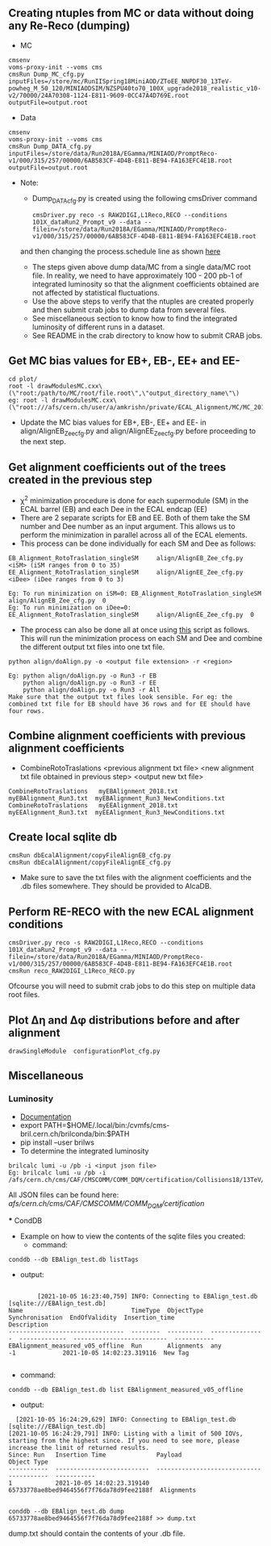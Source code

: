 ** Creating ntuples from MC or data without doing any Re-Reco (dumping)

    - MC
    #+BEGIN_EXAMPLE
    cmsenv
    voms-proxy-init --voms cms
    cmsRun Dump_MC_cfg.py inputFiles=/store/mc/RunIISpring18MiniAOD/ZToEE_NNPDF30_13TeV-powheg_M_50_120/MINIAODSIM/NZSPU40to70_100X_upgrade2018_realistic_v10-v2/70000/24A70308-1124-E811-9609-0CC47A4D769E.root outputFile=output.root
    #+END_EXAMPLE

    - Data
    #+BEGIN_EXAMPLE
    cmsenv
    voms-proxy-init --voms cms
    cmsRun Dump_DATA_cfg.py inputFiles=/store/data/Run2018A/EGamma/MINIAOD/PromptReco-v1/000/315/257/00000/6AB583CF-4D4B-E811-BE94-FA163EFC4E1B.root outputFile=output.root
    #+END_EXAMPLE

    - Note:
    
        - Dump_DATA_cfg.py is created using the following cmsDriver command
        #+BEGIN_EXAMPLE
         cmsDriver.py reco -s RAW2DIGI,L1Reco,RECO --conditions 101X_dataRun2_Prompt_v9 --data --filein=/store/data/Run2018A/EGamma/MINIAOD/PromptReco-v1/000/315/257/00000/6AB583CF-4D4B-E811-BE94-FA163EFC4E1B.root
        #+END_EXAMPLE
        and then changing the process.schedule line as shown [[https://github.com/NEUAnalyses/EcalAlignment/blob/forAmrutha/test/Dump_DATA_cfg.py#L253][here]]
        
        - The steps given above dump data/MC from a single data/MC root file. In reality, we need to have approximately 100 - 200 pb-1 of integrated luminosity so that the alignment coefficients obtained are not affected by statistical fluctuations. 
        - Use the above steps to verify that the ntuples are created properly and then submit crab jobs to dump data from several files.
        - See miscellaneous section to know how to find the integrated luminosity of different runs in a dataset.
        - See README in the crab directory to know how to submit CRAB jobs. 
        
** Get MC bias values for EB+, EB-, EE+ and EE-

#+BEGIN_EXAMPLE
cd plot/
root -l drawModulesMC.cxx\(\"root:/path/to/MC/root/file.root\",\"output_directory_name\"\)
eg: root -l drawModulesMC.cxx\(\"root:///afs/cern.ch/user/a/amkrishn/private/ECAL_Alignment/MC/MC_2018_small.root\",\"MC_bias_values\"\)
#+END_EXAMPLE

- Update the MC bias values for EB+, EB-, EE+ and EE- in align/AlignEB_Zee_cfg.py and align/AlignEE_Zee_cfg.py before proceeding to the next step.

** Get alignment coefficients out of the trees created in the previous step

   - \chi^{2} minimization procedure is done for each supermodule (SM) in the ECAL barrel (EB) and each Dee in the ECAL endcap (EE)
   - There are 2 separate scripts for EB and EE. Both of them take the SM number and Dee number as an input argument. This allows us to perform the minimization in parallel across all of the ECAL elements.
   - This process can be done individually for each SM and Dee as follows:
   #+BEGIN_EXAMPLE
   EB_Alignment_RotoTraslation_singleSM     align/AlignEB_Zee_cfg.py  <iSM> (iSM ranges from 0 to 35)
   EE_Alignment_RotoTraslation_singleSM     align/AlignEE_Zee_cfg.py  <iDee> (iDee ranges from 0 to 3)

   Eg: To run minimization on iSM=0: EB_Alignment_RotoTraslation_singleSM     align/AlignEB_Zee_cfg.py  0
   Eg: To run minimization on iDee=0: EE_Alignment_RotoTraslation_singleSM     align/AlignEE_Zee_cfg.py  0
   #+END_EXAMPLE
   - The process can also be done all at once using [[file:align/doAlign.py][this]] script as follows. This will run the minimization process on each SM and Dee and combine the different output txt files into one txt file.
   #+BEGIN_EXAMPLE
   python align/doAlign.py -o <output file extension> -r <region>

   Eg: python align/doAlign.py -o Run3 -r EB
       python align/doAlign.py -o Run3 -r EE
       python align/doAlign.py -o Run3 -r All
   Make sure that the output txt files look sensible. For eg: the combined txt file for EB should have 36 rows and for EE should have four rows.
   #+END_EXAMPLE

** Combine alignment coefficients with previous alignment coefficients
   - CombineRotoTraslations   <previous alignment txt file>    <new alignment txt file obtained in previous step>    <output new txt file>

   #+BEGIN_EXAMPLE
    CombineRotoTraslations   myEBAlignment_2018.txt  myEBAlignment_Run3.txt  myEBAlignment_Run3_NewConditions.txt
    CombineRotoTraslations   myEEAlignment_2018.txt  myEEAlignment_Run3.txt  myEEAlignment_Run3_NewConditions.txt
   #+END_EXAMPLE

** Create local sqlite db
#+BEGIN_EXAMPLE
  cmsRun dbEcalAlignment/copyFileAlignEB_cfg.py
  cmsRun dbEcalAlignment/copyFileAlignEE_cfg.py
#+END_EXAMPLE

- Make sure to save the txt files with the alignment coefficients and the .db files somewhere. They should be provided to AlcaDB.

** Perform RE-RECO with the new ECAL alignment conditions 
#+BEGIN_EXAMPLE
         cmsDriver.py reco -s RAW2DIGI,L1Reco,RECO --conditions 101X_dataRun2_Prompt_v9 --data --filein=/store/data/Run2018A/EGamma/MINIAOD/PromptReco-v1/000/315/257/00000/6AB583CF-4D4B-E811-BE94-FA163EFC4E1B.root
         cmsRun reco_RAW2DIGI_L1Reco_RECO.py
        #+END_EXAMPLE
        
Ofcourse you will need to submit crab jobs to do this step on multiple data root files.

** Plot ∆η and ∆φ distributions before and after alignment
#+BEGIN_EXAMPLE
        drawSingleModule  configurationPlot_cfg.py
        #+END_EXAMPLE
        
** Miscellaneous
*** Luminosity 
    - [[https://cms-service-lumi.web.cern.ch/cms-service-lumi/brilwsdoc.html][Documentation]]
    - export PATH=$HOME/.local/bin:/cvmfs/cms-bril.cern.ch/brilconda/bin:$PATH
    - pip install --user brilws
    - To determine the integrated luminosity
    #+BEGIN_EXAMPLE
        brilcalc lumi -u /pb -i <input json file>
        Eg: brilcalc lumi -u /pb -i /afs/cern.ch/cms/CAF/CMSCOMM/COMM_DQM/certification/Collisions18/13TeV/PromptReco/
    #+END_EXAMPLE
    All JSON files can be found here: /afs/cern.ch/cms/CAF/CMSCOMM/COMM_DQM/certification/
    
    *** CondDB
    - Example on how to view the contents of the sqlite files you created:
        - command:
    #+BEGIN_EXAMPLE
        conddb --db EBAlign_test.db listTags
    #+END_EXAMPLE
        - output:
    #+BEGIN_EXAMPLE
    
        [2021-10-05 16:23:40,759] INFO: Connecting to EBAlign_test.db [sqlite:///EBAlign_test.db]
Name                              TimeType  ObjectType  Synchronisation  EndOfValidity  Insertion_time              Description  
--------------------------------  --------  ----------  ---------------  -------------  --------------------------  -----------  
EBAlignment_measured_v05_offline  Run       Alignments  any              -1             2021-10-05 14:02:23.319116  New Tag    

    #+END_EXAMPLE
        - command:
    #+BEGIN_EXAMPLE
        conddb --db EBAlign_test.db list EBAlignment_measured_v05_offline
    #+END_EXAMPLE
        - output:
    #+BEGIN_EXAMPLE
  [2021-10-05 16:24:29,629] INFO: Connecting to EBAlign_test.db [sqlite:///EBAlign_test.db]
[2021-10-05 16:24:29,791] INFO: Listing with a limit of 500 IOVs, starting from the highest since. If you need to see more, please increase the limit of returned results.
Since: Run   Insertion Time              Payload                                   Object Type  
-----------  --------------------------  ----------------------------------------  -----------  
1            2021-10-05 14:02:23.319140  65733778ae8bed9464556f7f76da78d9fee2188f  Alignments   

    #+END_EXAMPLE
    
   #+BEGIN_EXAMPLE
        conddb --db EBAlign_test.db dump 65733778ae8bed9464556f7f76da78d9fee2188f >> dump.txt
    #+END_EXAMPLE 
    dump.txt should contain the contents of your .db file.


